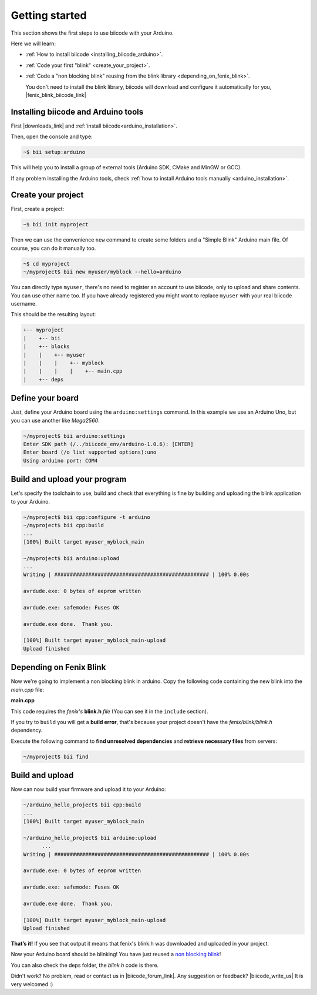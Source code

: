 .. _arduino_getting_started:


Getting started
===============

This section shows the first steps to use biicode with your Arduino.

Here we will learn:

* :ref:`How to install biicode <installing_biicode_arduino>`.
* :ref:`Code your first "blink" <create_your_project>`.
* :ref:`Code a "non blocking blink" reusing from the blink library <depending_on_fenix_blink>`.

  You don't need to install the blink library, biicode will download and configure it automatically for you, |fenix_blink_biicode_link|

.. |fenix_blink_biicode_link| raw:: html

   <a href="https://www.biicode.com/fenix/fenix/blink/master" target="_blank">it is already in biicode!</a>

.. _installing_biicode_arduino:

Installing biicode and Arduino tools
------------------------------------

First |downloads_link| and :ref:`install biicode<arduino_installation>`.

.. |downloads_link| raw:: html

   <a href="https://www.biicode.com/downloads" target="_blank">download</a>

Then, open the console and type:

.. code-block:: bash

   ~$ bii setup:arduino

This will help you to install a group of external tools (Arduino SDK, CMake and MinGW or GCC).

.. container:: infonote

    If any problem installing the Arduino tools, check :ref:`how to install Arduino tools manually <arduino_installation>`.

.. _create_your_project:

Create your project
-------------------

First, create a project:

.. code-block:: bash

  ~$ bii init myproject

Then we can use the convenience ``new`` command to create some folders and a "Simple Blink" Arduino main file. Of course, you can do it manually too.

.. code-block:: bash

  ~$ cd myproject
  ~/myproject$ bii new myuser/myblock --hello=arduino

.. container:: infonote

    You can directly type ``myuser``, there's no need to register an account to use biicode, only
    to upload and share contents. You can use other name too. 
    If you have already registered you might want to replace ``myuser``
    with your real biicode username.

This should be the resulting layout:

.. code-block:: text

  +-- myproject
  |    +-- bii
  |    +-- blocks
  |    |    +-- myuser
  |    |    |    +-- myblock
  |    |    |    |    +-- main.cpp
  |    +-- deps

Define your board
-----------------

Just, define your Arduino board using the ``arduino:settings`` command. In this example we use an Arduino Uno, but you can use another like *Mega2560*.

.. code-block:: bash

   ~/myproject$ bii arduino:settings
   Enter SDK path (/../biicode_env/arduino-1.0.6): [ENTER]
   Enter board (/o list supported options):uno
   Using arduino port: COM4

Build and upload your program
-----------------------------
Let's specify the toolchain to use, build and check that everything is fine by building and uploading the blink application to your Arduino.

.. code-block:: bash

   ~/myproject$ bii cpp:configure -t arduino
   ~/myproject$ bii cpp:build
   ...
   [100%] Built target myuser_myblock_main
   
   ~/myproject$ bii arduino:upload
   ...
   Writing | ################################################## | 100% 0.00s
   
   avrdude.exe: 0 bytes of eeprom written
   
   avrdude.exe: safemode: Fuses OK
   
   avrdude.exe done.  Thank you.
   
   [100%] Built target myuser_myblock_main-upload
   Upload finished

.. _depending_on_fenix_blink:

Depending on Fenix Blink
------------------------

Now we're going to implement a non blocking blink in arduino. Copy the following code containing the new blink into the *main.cpp* file:

**main.cpp**

.. code-block:: cpp
  :emphasize-lines: 1, 2

  #include "Arduino.h"
  #include "fenix/blink/blink.h"
  Blink my_blink;
  void setup() {
    //pin = 13, interval = 1000 ms
    my_blink.setup(13, 1000);
  }
  void loop() {
    my_blink.loop();
  }

This code requires the *fenix's* **blink.h** *file* (You can see it in the ``include`` section). 

If you try to ``build`` you will get a **build error**, that's because your project doesn't have the *fenix/blink/blink.h* dependency.

Execute the following command to **find unresolved dependencies** and **retrieve necessary files** from servers:

.. code-block:: bash

   ~/myproject$ bii find

Build and upload
----------------

Now can now build your firmware and upload it to your Arduino:

.. code-block:: bash

  ~/arduino_hello_project$ bii cpp:build
  ...
  [100%] Built target myuser_myblock_main

  ~/arduino_hello_project$ bii arduino:upload
	...
  Writing | ################################################## | 100% 0.00s

  avrdude.exe: 0 bytes of eeprom written

  avrdude.exe: safemode: Fuses OK

  avrdude.exe done.  Thank you.

  [100%] Built target myuser_myblock_main-upload
  Upload finished

**That’s it!** If you see that output it means that fenix's blink.h was downloaded and uploaded in your project.

Now your Arduino board should be blinking! You have just reused a `non blocking blink <https://www.biicode.com/fenix/blink>`_!

You can also check the deps folder, the *blink.h* code is there.

Didn't work? No problem, read or contact us in |biicode_forum_link|. Any suggestion or feedback? |biicode_write_us| It is very welcomed :)

.. |biicode_forum_link| raw:: html

   <a href="http://forum.biicode.com" target="_blank">the biicode forum</a>

.. |biicode_write_us| raw:: html

   <a href="mailto:info@biicode.com" target="_blank">Write us!</a>
